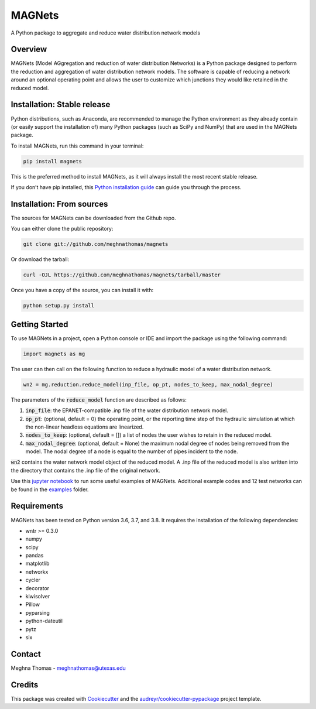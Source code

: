 =======
MAGNets
=======


.. image:: https://img.shields.io/pypi/v/magnets.svg
        :target: https://pypi.python.org/pypi/magnets

.. image:: https://travis-ci.com/meghnathomas/MAGNets.svg?branch=master
    :target: https://travis-ci.com/meghnathomas/MAGNets

.. image:: https://readthedocs.org/projects/magnets/badge/?version=latest
        :target: https://magnets.readthedocs.io/en/latest/?version=latest
        :alt: Documentation Status

.. image:: https://pepy.tech/badge/magnets
        :target: https://pepy.tech/project/magnets
        :alt: PyPI - Downloads


A Python package to aggregate and reduce water distribution network models


Overview
--------

MAGNets (Model AGgregation and reduction of water distribution Networks) is a Python package designed to perform the reduction and aggregation of water distribution network models. The software is capable of reducing a network around an optional operating point and allows the user to customize which junctions they would like retained in the reduced model. 


Installation: Stable release
--------

Python distributions, such as Anaconda, are recommended to manage the Python environment as they already contain (or easily support the installation of) many Python packages (such as SciPy and NumPy) that are used in the MAGNets package.

To install MAGNets, run this command in your terminal:

.. code:: python

   pip install magnets

This is the preferred method to install MAGNets, as it will always install the most recent stable release.

If you don’t have pip installed, this `Python installation guide`_ can guide you through the process.

.. _`Python installation guide`: https://docs.python-guide.org/starting/installation/


Installation: From sources
--------

The sources for MAGNets can be downloaded from the Github repo.

You can either clone the public repository:

.. code:: python

    git clone git://github.com/meghnathomas/magnets
    
Or download the tarball:

.. code:: python

    curl -OJL https://github.com/meghnathomas/magnets/tarball/master
    
Once you have a copy of the source, you can install it with:

.. code:: python

    python setup.py install
    

Getting Started
--------

To use MAGNets in a project, open a Python console or IDE and import the package using the following command:

.. code:: python

    import magnets as mg

The user can then call on the following function to reduce a hydraulic model of a water distribution network. 

.. code:: python

    wn2 = mg.reduction.reduce_model(inp_file, op_pt, nodes_to_keep, max_nodal_degree)

The parameters of the :code:`reduce_model` function are described as follows:

#. :code:`inp_file`: the EPANET-compatible .inp file of the water distribution network model.

#. :code:`op_pt`: (optional, default = 0) the operating point, or the reporting time step of the hydraulic simulation at which the non-linear headloss equations are linearized.

#. :code:`nodes_to_keep`: (optional, default = []) a list of nodes the user wishes to retain in the reduced model.

#. :code:`max_nodal_degree`: (optional, default = None) the maximum nodal degree of nodes being removed from the model. The nodal degree of a node is equal to the number of pipes incident to the node.

:code:`wn2` contains the water network model object of the reduced model. A .inp file of the reduced model is also written into the directory that contains the .inp file of the original network.

Use this `jupyter notebook`_ to run some useful examples of MAGNets. Additional example codes and 12 test networks can be found in the `examples`_ folder.

.. _`jupyter notebook`: https://github.com/meghnathomas/MAGNets/blob/master/examples/MAGNets_Demo.ipynb
.. _`examples`: https://github.com/meghnathomas/MAGNets/tree/master/examples

Requirements
--------

MAGNets has been tested on Python version 3.6, 3.7, and 3.8. It requires the installation of the following dependencies:

* wntr >= 0.3.0
* numpy
* scipy
* pandas
* matplotlib 
* networkx
* cycler
* decorator
* kiwisolver
* Pillow
* pyparsing
* python-dateutil
* pytz
* six


Contact
-------
Meghna Thomas - meghnathomas@utexas.edu

Credits
-------

This package was created with Cookiecutter_ and the `audreyr/cookiecutter-pypackage`_ project template.

.. _Cookiecutter: https://github.com/audreyr/cookiecutter
.. _`audreyr/cookiecutter-pypackage`: https://github.com/audreyr/cookiecutter-pypackage
